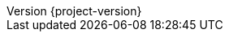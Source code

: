 :revnumber: {project-version}
:toclevels: 4

:imagesdir: images
:rootdir: ../../../..
:coredir: {rootdir}/yaml-validator-core
:tagsdir: {rootdir}/yaml-validator-tags

:project-name: yaml-validator

:yaml-spec-url: https://yaml.org/spec/1.2/spec.html
:yaml-spec-tag-url: https://yaml.org/spec/1.2/spec.html#id2761292
:yaml-spec-anchor-url: https://yaml.org/spec/1.2/spec.html#id2765878
